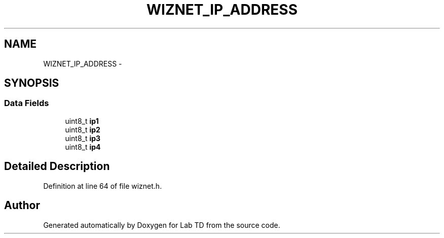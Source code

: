 .TH "WIZNET_IP_ADDRESS" 3 "Mon Nov 12 2018" "Lab TD" \" -*- nroff -*-
.ad l
.nh
.SH NAME
WIZNET_IP_ADDRESS \- 
.SH SYNOPSIS
.br
.PP
.SS "Data Fields"

.in +1c
.ti -1c
.RI "uint8_t \fBip1\fP"
.br
.ti -1c
.RI "uint8_t \fBip2\fP"
.br
.ti -1c
.RI "uint8_t \fBip3\fP"
.br
.ti -1c
.RI "uint8_t \fBip4\fP"
.br
.in -1c
.SH "Detailed Description"
.PP 
Definition at line 64 of file wiznet\&.h\&.

.SH "Author"
.PP 
Generated automatically by Doxygen for Lab TD from the source code\&.
